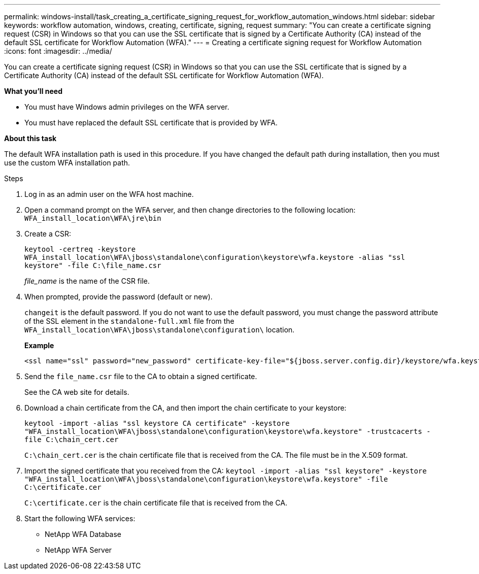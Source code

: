 ---
permalink: windows-install/task_creating_a_certificate_signing_request_for_workflow_automation_windows.html
sidebar: sidebar
keywords: workflow automation, windows, creating, certificate, signing, request
summary: "You can create a certificate signing request (CSR) in Windows so that you can use the SSL certificate that is signed by a Certificate Authority (CA) instead of the default SSL certificate for Workflow Automation (WFA)."
---
= Creating a certificate signing request for Workflow Automation
:icons: font
:imagesdir: ../media/

[.lead]
You can create a certificate signing request (CSR) in Windows so that you can use the SSL certificate that is signed by a Certificate Authority (CA) instead of the default SSL certificate for Workflow Automation (WFA).

*What you'll need*

* You must have Windows admin privileges on the WFA server.
* You must have replaced the default SSL certificate that is provided by WFA.

*About this task*

The default WFA installation path is used in this procedure. If you have changed the default path during installation, then you must use the custom WFA installation path.

.Steps

. Log in as an admin user on the WFA host machine.
. Open a command prompt on the WFA server, and then change directories to the following location: `WFA_install_location\WFA\jre\bin`
. Create a CSR:
+
`keytool -certreq -keystore WFA_install_location\WFA\jboss\standalone\configuration\keystore\wfa.keystore -alias "ssl keystore" -file C:\file_name.csr`
+
_file_name_ is the name of the CSR file.

. When prompted, provide the password (default or new).
+
`changeit` is the default password. If you do not want to use the default password, you must change the password attribute of the SSL element in the `standalone-full.xml` file from the `WFA_install_location\WFA\jboss\standalone\configuration\` location.
+
*Example*
+
----
<ssl name="ssl" password="new_password" certificate-key-file="${jboss.server.config.dir}/keystore/wfa.keystore"
----

. Send the `file_name.csr` file to the CA to obtain a signed certificate.
+
See the CA web site for details.

. Download a chain certificate from the CA, and then import the chain certificate to your keystore:
+
`keytool -import -alias "ssl keystore CA certificate" -keystore "WFA_install_location\WFA\jboss\standalone\configuration\keystore\wfa.keystore" -trustcacerts -file C:\chain_cert.cer`
+
`C:\chain_cert.cer` is the chain certificate file that is received from the CA. The file must be in the X.509 format.

. Import the signed certificate that you received from the CA: `keytool -import -alias "ssl keystore" -keystore "WFA_install_location\WFA\jboss\standalone\configuration\keystore\wfa.keystore" -file C:\certificate.cer`
+
`C:\certificate.cer` is the chain certificate file that is received from the CA.

. Start the following WFA services:
 ** NetApp WFA Database
 ** NetApp WFA Server
